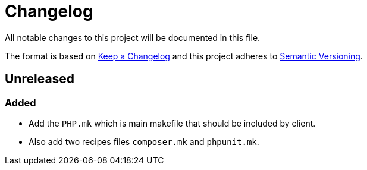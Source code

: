 = Changelog

All notable changes to this project will be documented in this file.

The format is based on https://keepachangelog.com/en/1.0.0/[Keep a Changelog]
and this project adheres to https://semver.org/spec/v2.0.0.html[Semantic Versioning].

== Unreleased

=== Added
- Add the `PHP.mk` which is main makefile that should be included by client.
- Also add two recipes files `composer.mk` and `phpunit.mk`.
